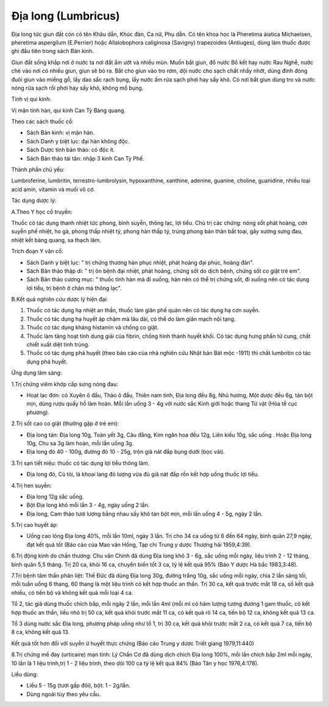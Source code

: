 .. _plants_dia_long:

Địa long (Lumbricus)
####################

Địa long tức giun đất còn có tên Khâu dẫn, Khúc đàn, Ca nữ, Phụ dẫn. Có
tên khoa học là Pheretima áiatica Michaelsen, pheretima aspergilum
(E.Perrier) hoặc Allalobophora caliginosa (Savigny) trapezoides
(Antiuges), dùng làm thuốc được ghi đầu tiên trong sách Bản kinh.

Giun đất sống khắp nơi ở nước ta nơi đất ẩm ướt và nhiều mùn. Muốn bắt
giun, đổ nước Bồ kết hay nước Rau Nghễ, nước chè vào nơi có nhiều giun,
giun sẽ bò ra. Bắt cho giun vào tro rơm, dội nước cho sạch chất nhầy
nhớt, dùng đinh đóng đuôi giun vào miếng gỗ, lấy dao sắc rạch bụng, lấy
nước ấm rửa sạch phơi hay sấy khô. Có nơi bắt giun dùng tro và nước nóng
rửa sạch rồi phơi hay sấy khô, không mổ bụng.

Tính vị qui kinh:

Vị mặn tính hàn, qui kinh Can Tỳ Bàng quang.

Theo các sách thuốc cổ:

-  Sách Bản kinh: vị mặn hàn.
-  Sách Danh y biệt lục: đại hàn không độc.
-  Sách Dược tính bản thảo: có độc ít.
-  Sách Bản thảo tái tân: nhập 3 kinh Can Tỳ Phế.

Thành phần chủ yếu:

Lumbroferine, lumbritin, terrestro-lumbrolysin, hypoxanthine, xanthine,
adenine, guanine, choline, guanidine, nhiều loại acid amin, vitamin và
muối vô cơ.

Tác dụng dược lý:

A.Theo Y học cổ truyền:

Thuốc có tác dụng thanh nhiệt tức phong, bình suyễn, thông lạc, lợi
tiểu. Chủ trị các chứng: nóng sốt phát hoảng, cơn suyễn phế nhiệt, ho
gà, phong thấp nhiệt tý, phong hàn thấp tý, trúng phong bán thân bất
toại, gãy xương sưng đau, nhiệt kết bàng quang, sa thạch lâm.

Trích đoạn Y văn cổ:

-  Sách Danh y biệt lục: " trị chứng thương hàn phục nhiệt, phát hoảng
   đại phúc, hoàng đản".
-  Sách Bản thảo thập di: " trị ôn bệnh đại nhiệt, phát hoảng, chứng sốt
   do dịch bệnh, chứng sốt co giật trẻ em".
-  Sách Bản thảo cương mục: " thuốc tính hàn mà đi xuống, hàn nên có thể
   trị chứng sốt, đi xuống nên có tác dụng lợi tiểu, trị bệnh ở chân mà
   thông lạc".

B.Kết quả nghiên cứu dược lý hiện đại:

#. Thuốc có tác dụng hạ nhiệt an thần, thuốc làm giãn phế quản nên có
   tác dụng hạ cơn suyễn.
#. Thuốc có tác dụng hạ huyết áp chậm mà lâu dài, có thể do làm giãn
   mạch nội tạng.
#. Thuốc có tác dụng kháng histamin và chống co giật.
#. Thuốc làm tăng hoạt tính dung giải của fibrin, chống hình thành huyết
   khối. Có tác dụng hưng phấn tử cung, chất chiết xuất diệt tinh trùng.
#. Thuốc có tác dụng phá huyết (theo báo cáo của nhà nghiên cứu Nhật
   bản Bát mộc -1911) thì chất lumbritin có tác dụng phá huyết.

Ứng dụng lâm sàng:

1.Trị chứng viêm khớp cấp sưng nóng đau:

-  Hoạt lạc đơn: có Xuyên ô đầu, Thảo ô đầu, Thiên nam tinh, Địa long
   đều 8g, Nhũ hương, Một dược đều 6g, tán bột mịn, dùng rượu quấy hồ
   làm hoàn. Mỗi lần uống 3 - 4g với nước sắc Kinh giới hoặc thang Tứ
   vật (Hòa tễ cục phương).

2.Trị sốt cao co giật (thường gặp ở trẻ em):

-  Địa long tán: Địa long 10g, Toàn yết 3g, Câu đằng, Kim ngân hoa đều
   12g, Liên kiều 10g, sắc uống . Hoặc Địa long 10g, Chu sa 3g làm hoàn,
   mỗi lần uống 3g.
-  Địa long đỏ 40 - 100g, đường đỏ 10 - 25g, trộn giã nát đắp bụng dưới
   (bọc vải).

3.Trị sạn tiết niệu: thuốc có tác dụng lợi tiểu thông lâm.

-  Địa long đỏ, Củ tỏi, lá khoai lang đỏ lượng vừa đủ giã nát đắp rốn
   kết hợp uống thuốc lợi tiểu.

4.Trị hen suyễn:

-  Địa long 12g sắc uống.
-  Bột Địa long khô mỗi lần 3 - 4g, ngày uống 2 lần.
-  Địa long, Cam thảo tươi lượng bằng nhau sấy khô tán bột mịn, mỗi lần
   uống 4 - 5g, ngày 2 lần.

5.Trị cao huyết áp:

-  Uống cao lỏng Địa long 40%, mỗi lần 10ml, ngày 3 lần. Trị cho 34 ca
   uống từ 6 đến 64 ngày, bình quân 27,9 ngày, đạt kết quả tốt (Báo cáo
   của Mao văn Hồng, Tạp chí Trung y dược Thượng hải 1959,4:39).

6.Trị động kinh do chấn thương: Chu văn Chính đã dùng Địa long khô 3 -
6g, sắc uống mỗi ngày, liệu trình 2 - 12 tháng, bình quân 5,5 tháng. Trị
20 ca, khỏi 16 ca, chuyển biến tốt 3 ca, tỷ lệ kết quả 95% (Báo Y dược
Hà bắc 1983,3:48).

7.Trị bệnh tâm thần phân liệt: Thế Đức đã dùng Địa long 30g, đường trắng
10g, sắc uống mỗi ngày, chia 2 lần sáng tối, mỗi tuần uống 6 thang, 60
thang là một liệu trình có kết hợp thuốc an thần. Trị 30 ca, kết quả
trước mắt 18 ca, số kết quả nhiều, có tiến bộ và không kết quả mỗi loại
4 ca.

Tổ 2, tác giả dùng thuốc chích bắp, mỗi ngày 2 lần, mỗi lần 4ml (mỗi ml
có hàm lượng tương đương 1 gam thuốc, có kết hợp thuốc an thần, liều nhỏ
trị 50 ca, kết quả khỏi trước mắt 11 ca, có kết quả rõ 14 ca, tiến bộ 12
ca, không kết quả 13 ca.

Tổ 3 dùng nước sắc Địa long, phương pháp uống như tổ 1, trị 30 ca, kết
quả khỏi trước mắt 2 ca, có kết quả 7 ca, tiến bộ 8 ca, không kết quả
13.

Kết quả tốt hơn đối với suyễn ứ huyết thực chứng (Báo cáo Trung y dược
Triết giang 1979,11:440)

8.Trị chứng mề đay (urticaire) mạn tính: Lý Chấn Cơ đã dùng dịch chích
Địa long 100%, mỗi lần chích bắp 2ml mỗi ngày, 10 lần là 1 liệu
trình,trị 1 - 2 liệu trình, theo dõi 100 ca tỷ lệ kết quả 84% (Báo Tân y
học 1976,4:178).

Liều dùng:

-  Liều 5 - 15g (tươi gấp đôi), bột: 1 - 2g/lần.
-  Dùng ngoài tùy theo yêu cầu.

 

..  image:: DIALONG.JPG
   :width: 50px
   :height: 50px
   :target: DIALONG_.HTM
